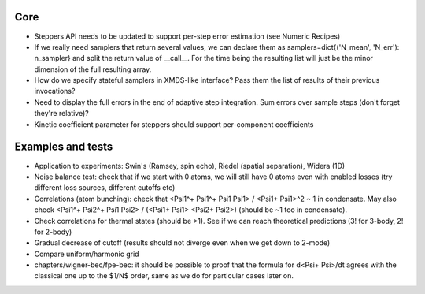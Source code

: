 Core
====

- Steppers API needs to be updated to support per-step error estimation (see Numeric Recipes)
- If we really need samplers that return several values, we can declare them as
  samplers=dict{('N_mean', 'N_err'): n_sampler} and split the return value of __call__.
  For the time being the resulting list will just be the minor dimension of the full resulting array.
- How do we specify stateful samplers in XMDS-like interface? Pass them the list of results of their previous invocations?
- Need to display the full errors in the end of adaptive step integration.
  Sum errors over sample steps (don't forget they're relative)?
- Kinetic coefficient parameter for steppers should support per-component coefficients


Examples and tests
==================

- Application to experiments: Swin's (Ramsey, spin echo), Riedel (spatial separation), Widera (1D)
- Noise balance test: check that if we start with 0 atoms, we will still have 0 atoms even with enabled losses
  (try different loss sources, different cutoffs etc)
- Correlations (atom bunching): check that <Psi1^+ Psi1^+ Psi1 Psi1> / <Psi1+ Psi1>^2 ~ 1 in condensate.
  May also check <Psi1^+ Psi2^+ Psi1 Psi2> / (<Psi1+ Psi1> <Psi2+ Psi2>) (should be ~1 too in condensate).
- Check correlations for thermal states (should be >1). See if we can reach theoretical predictions (3! for 3-body, 2! for 2-body)
- Gradual decrease of cutoff (results should not diverge even when we get down to 2-mode)
- Compare uniform/harmonic grid
- chapters/wigner-bec/fpe-bec: it should be possible to proof that the formula for d<Psi+ Psi>/dt agrees with the classical one up to the $1/N$ order, same as we do for particular cases later on.

